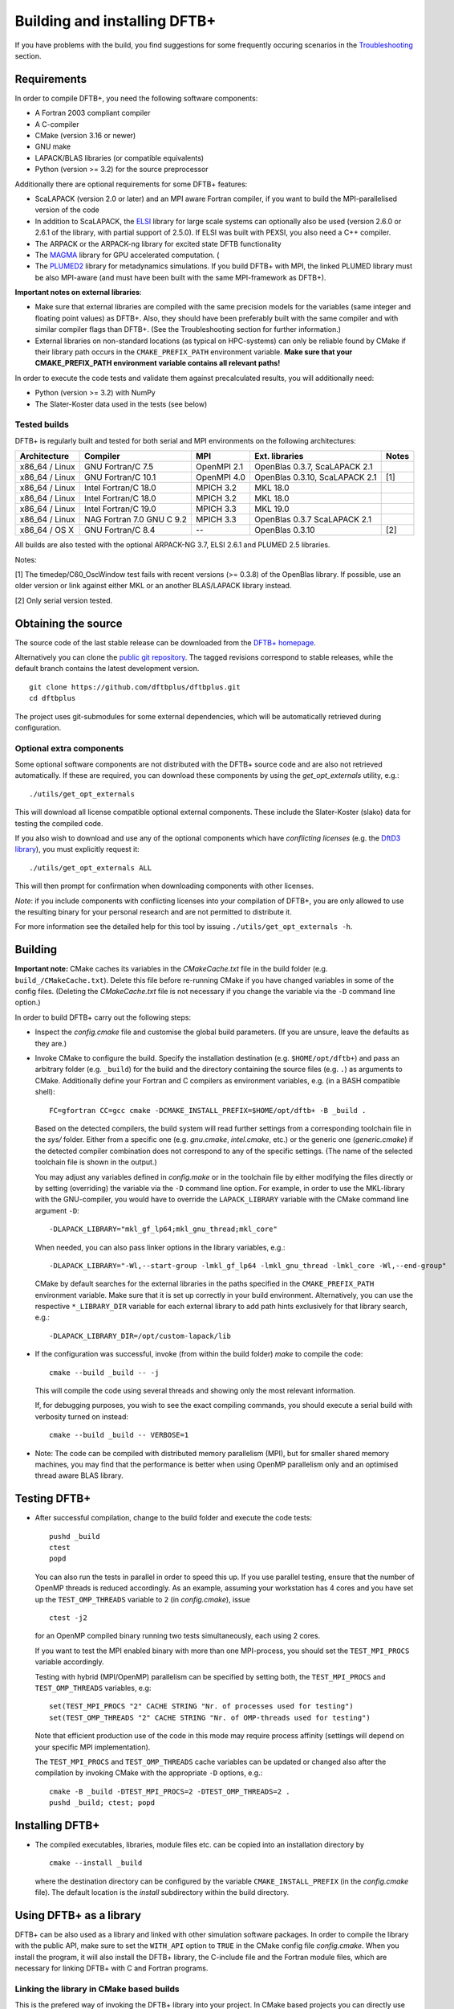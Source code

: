 *****************************
Building and installing DFTB+
*****************************

If you have problems with the build, you find suggestions for some frequently
occuring scenarios in the `Troubleshooting <#troubleshooting>`_ section.
     

Requirements
============

In order to compile DFTB+, you need the following software components:

* A Fortran 2003 compliant compiler

* A C-compiler

* CMake (version 3.16 or newer)

* GNU make

* LAPACK/BLAS libraries (or compatible equivalents)

* Python (version >= 3.2) for the source preprocessor

Additionally there are optional requirements for some DFTB+ features:

* ScaLAPACK (version 2.0 or later) and an MPI aware Fortran compiler, if you
  want to build the MPI-parallelised version of the code

* In addition to ScaLAPACK, the `ELSI
  <https://wordpress.elsi-interchange.org/>`_ library for large scale systems
  can optionally also be used (version 2.6.0 or 2.6.1 of the library, with
  partial support of 2.5.0). If ELSI was built with PEXSI, you also need a C++
  compiler.

* The ARPACK or the ARPACK-ng library for excited state DFTB functionality

* The `MAGMA <http://icl.cs.utk.edu/magma/>`_ library for GPU accelerated
  computation. (

* The `PLUMED2 <https://github.com/plumed/plumed2>`_ library for metadynamics
  simulations. If you build DFTB+ with MPI, the linked PLUMED library must be
  also MPI-aware (and must have been built with the same MPI-framework as
  DFTB+).

**Important notes on external libraries**:

* Make sure that external libraries are compiled with the same precision models
  for the variables (same integer and floating point values) as DFTB+. Also,
  they should have been preferably built with the same compiler and with similar
  compiler flags than DFTB+. (See the Troubleshooting section for further
  information.)

* External libraries on non-standard locations (as typical on HPC-systems) can
  only be reliable found by CMake if their library path occurs in the
  ``CMAKE_PREFIX_PATH`` environment variable. **Make sure that your
  CMAKE_PREFIX_PATH environment variable contains all relevant paths!**

In order to execute the code tests and validate them against precalculated
results, you will additionally need:

* Python (version >= 3.2) with NumPy

* The Slater-Koster data used in the tests (see below)


Tested builds
-------------

DFTB+ is regularly built and tested for both serial and MPI environments on the
following architectures:

+---------------+----------------------+-------------+------------------+-----+
| Architecture  | Compiler             | MPI         | Ext. libraries   |Notes|
+===============+======================+=============+==================+=====+
| x86_64 /      | GNU Fortran/C 7.5    | OpenMPI 2.1 | OpenBlas 0.3.7,  |     |
| Linux         |                      |             | ScaLAPACK 2.1    |     |
+---------------+----------------------+-------------+------------------+-----+
| x86_64 /      | GNU Fortran/C 10.1   | OpenMPI 4.0 | OpenBlas 0.3.10, | [1] |
| Linux         |                      |             | ScaLAPACK 2.1    |     |
+---------------+----------------------+-------------+------------------+-----+
| x86_64 /      | Intel Fortran/C 18.0 | MPICH 3.2   | MKL 18.0         |     |
| Linux         |                      |             |                  |     |
+---------------+----------------------+-------------+------------------+-----+
| x86_64 /      | Intel Fortran/C 18.0 | MPICH 3.2   | MKL 18.0         |     |
| Linux         |                      |             |                  |     |
+---------------+----------------------+-------------+------------------+-----+
| x86_64 /      | Intel Fortran/C 19.0 | MPICH 3.3   | MKL 19.0         |     |
| Linux         |                      |             |                  |     |
+---------------+----------------------+-------------+------------------+-----+
| x86_64 /      | NAG Fortran 7.0      | MPICH 3.3   | OpenBlas 0.3.7   |     |
| Linux         | GNU C 9.2            |             | ScaLAPACK 2.1    |     |
+---------------+----------------------+-------------+------------------+-----+
| x86_64 /      | GNU Fortran/C 8.4    | --          | OpenBlas 0.3.10  | [2] |
| OS X          |                      |             |                  |     |
|               |                      |             |                  |     |
+---------------+----------------------+-------------+------------------+-----+

All builds are also tested with the optional ARPACK-NG 3.7, ELSI 2.6.1 and
PLUMED 2.5 libraries.

Notes:

[1] The timedep/C60_OscWindow test fails with recent versions (>= 0.3.8) of the
OpenBlas library. If possible, use an older version or link against either MKL
or an another BLAS/LAPACK library instead.

[2] Only serial version tested.


Obtaining the source
====================

The source code of the last stable release can be downloaded from the `DFTB+
homepage <https://www.dftbplus.org/download/dftb-stable/>`_.

Alternatively you can clone the `public git repository
<https://github.com/dftbplus/dftbplus>`_. The tagged revisions correspond to
stable releases, while the default branch contains the latest development
version. ::

  git clone https://github.com/dftbplus/dftbplus.git
  cd dftbplus

The project uses git-submodules for some external dependencies, which will be
automatically retrieved during configuration.


Optional extra components
-------------------------

Some optional software components are not distributed with the DFTB+ source code
and are also not retrieved automatically. If these are required, you can
download these components by using the `get_opt_externals` utility, e.g.::

  ./utils/get_opt_externals

This will download all license compatible optional external components. These
include the Slater-Koster (slako) data for testing the compiled code.

If you also wish to download and use any of the optional components which have
*conflicting licenses* (e.g. the `DftD3 library
<https://github.com/aradi/dftd3-lib>`_), you must explicitly request it::

  ./utils/get_opt_externals ALL

This will then prompt for confirmation when downloading components with other
licenses.

*Note*: if you include components with conflicting licenses into your
compilation of DFTB+, you are only allowed to use the resulting binary for your
personal research and are not permitted to distribute it.

For more information see the detailed help for this tool by issuing
``./utils/get_opt_externals -h``.


Building
========

**Important note:** CMake caches its variables in the `CMakeCache.txt` file in
the build folder (e.g. ``build_/CMakeCache.txt``). Delete this file before
re-running CMake if you have changed variables in some of the config
files. (Deleting the `CMakeCache.txt` file is not necessary if you change the
variable via the ``-D`` command line option.)

In order to build DFTB+ carry out the following steps:

* Inspect the `config.cmake` file and customise the global build parameters. (If
  you are unsure, leave the defaults as they are.)

* Invoke CMake to configure the build. Specify the installation destination
  (e.g. ``$HOME/opt/dftb+``) and pass an arbitrary folder (e.g. ``_build``) for
  the build and the directory containing the source files (e.g. ``.``) as
  arguments to CMake. Additionally define your Fortran and C compilers as
  environment variables, e.g. (in a BASH compatible shell)::

    FC=gfortran CC=gcc cmake -DCMAKE_INSTALL_PREFIX=$HOME/opt/dftb+ -B _build .

  Based on the detected compilers, the build system will read further settings
  from a corresponding toolchain file in the `sys/` folder. Either from a
  specific one (e.g. `gnu.cmake`, `intel.cmake`, etc.) or the generic one
  (`generic.cmake`) if the detected compiler combination does not correspond to
  any of the specific settings. (The name of the selected toolchain file is
  shown in the output.)

  You may adjust any variables defined in `config.make` or in the toolchain file
  by either modifying the files directly or by setting (overriding) the variable
  via the ``-D`` command line option. For example, in order to use the
  MKL-library with the GNU-compiler, you would have to override the
  ``LAPACK_LIBRARY`` variable with the CMake command line argument ``-D``::

    -DLAPACK_LIBRARY="mkl_gf_lp64;mkl_gnu_thread;mkl_core"

  When needed, you can also pass linker options in the library variables, e.g.::

    -DLAPACK_LIBRARY="-Wl,--start-group -lmkl_gf_lp64 -lmkl_gnu_thread -lmkl_core -Wl,--end-group"

  CMake by default searches for the external libraries in the paths specified
  in the ``CMAKE_PREFIX_PATH`` environment variable. Make sure that it is set up
  correctly in your build environment. Alternatively, you can use the respective
  ``*_LIBRARY_DIR`` variable for each external library to add path hints
  exclusively for that library search, e.g.::

    -DLAPACK_LIBRARY_DIR=/opt/custom-lapack/lib

* If the configuration was successful, invoke (from within the build folder)
  `make` to compile the code::

    cmake --build _build -- -j

  This will compile the code using several threads and showing only the most
  relevant information.

  If, for debugging purposes, you wish to see the exact compiling commands, you
  should execute a serial build with verbosity turned on instead::

    cmake --build _build -- VERBOSE=1

* Note: The code can be compiled with distributed memory parallelism (MPI), but
  for smaller shared memory machines, you may find that the performance is
  better when using OpenMP parallelism only and an optimised thread aware BLAS
  library.


Testing DFTB+
=============

* After successful compilation, change to the build folder and execute the code
  tests::

    pushd _build
    ctest
    popd

  You can also run the tests in parallel in order to speed this up.  If you use
  parallel testing, ensure that the number of OpenMP threads is reduced
  accordingly. As an example, assuming your workstation has 4 cores and you have
  set up the ``TEST_OMP_THREADS`` variable to ``2`` (in `config.cmake`), issue
  ::

    ctest -j2

  for an OpenMP compiled binary running two tests simultaneously, each using 2
  cores.

  If you want to test the MPI enabled binary with more than one MPI-process, you
  should set the ``TEST_MPI_PROCS`` variable accordingly.

  Testing with hybrid (MPI/OpenMP) parallelism can be specified by setting both,
  the ``TEST_MPI_PROCS`` and ``TEST_OMP_THREADS`` variables, e.g::

    set(TEST_MPI_PROCS "2" CACHE STRING "Nr. of processes used for testing")
    set(TEST_OMP_THREADS "2" CACHE STRING "Nr. of OMP-threads used for testing")

  Note that efficient production use of the code in this mode may require
  process affinity (settings will depend on your specific MPI implementation).

  The ``TEST_MPI_PROCS`` and ``TEST_OMP_THREADS`` cache variables can be updated
  or changed also after the compilation by invoking CMake with the appropriate
  ``-D`` options, e.g.::

    cmake -B _build -DTEST_MPI_PROCS=2 -DTEST_OMP_THREADS=2 .
    pushd _build; ctest; popd


Installing DFTB+
================

* The compiled executables, libraries, module files etc. can be copied into an
  installation directory by ::

    cmake --install _build

  where the destination directory can be configured by the variable
  ``CMAKE_INSTALL_PREFIX`` (in the `config.cmake` file). The default location is
  the `install` subdirectory within the build directory.


Using DFTB+ as a library
========================

DFTB+ can be also used as a library and linked with other simulation software
packages. In order to compile the library with the public API, make sure to set
the ``WITH_API`` option to ``TRUE`` in the CMake config file
`config.cmake`. When you install the program, it will also install the DFTB+
library, the C-include file and the Fortran module files, which are necessary
for linking DFTB+ with C and Fortran programs.


Linking the library in CMake based builds
-----------------------------------------

This is the prefered way of invoking the DFTB+ library into your project.  In
CMake based projects you can directly use the CMake export file of DFTB+, which
is installed in the `lib/cmake/dftbplus/` folder in the installation folder. It
exports the target ``DftbPlus::DftbPlus`` which you can use to obtain all
necessary compiler, include and linking options. Your projects `CMakeLists.txt`,
should like something like below::

  project(DftbPlusTest LANGUAGES Fortran C)
  find_package(DftbPlus REQUIRED)
  add_executable(testprogram testprogram.f90)
  target_link(testprogram DftbPlus::DftbPlus)

Note, that this will link all libraries in the correct order, which where
compiled during the DFTB+ build (e.g. libdftd3, libnegf, etc.). It will
additionally contain target dependencies on the external libraries needed to
create standalone applications with DFTB+ (e.g. ``LAPACK::LAPACK``,
``Scalapack::Scalapack``, ``Arpack::Arpack``, ``Plumed::Plumed``,
``Magma::Magma``, etc.). You can either use the CMake find-modules shipped with
the DFTB+ source to find those libraries (and to define the corresponding
targets) or create your own ones, provided they define the appropriate CMake
targets. The ELSI library offers a CMake export file providing the
``elsi::elsi`` target. Make sure, that CMake can find this export file if the
DFTB+ library was compiled with ELSI support (e.g. by setting up the environment
variable ``CMAKE_PREFIX_PATH`` correctly).


Linking the library in non-CMake based builds
---------------------------------------------

Depending on the choice of external components and whether you want to link
DFTB+ to a C or a Fortran binary, you may need different compilation flags and
linker options. You can look up the necessary compiler flags and linker options
in the `dftbplus.pc` pkg-config file, which is usually installed into the
`lib/pkgconfig` folder in the installation directory. You can either inspect the
file directly, or use the ``pkg-config`` tool::

  export PKG_CONFIG_PATH=${PKG_CONFIG_PATH}:DFTBPLUS_INSTALL_FOLDER/lib/pkgconfig
  pkg-config --cflags dftbplus   # compilation flags (e.g. include options)
  pkg-config --libs dftbplus     # library linking options
  pkg-config --static --libs dftbplus   # library linking options for static linking

Note, that the flags and libraries shown are either for linking with Fortran or
with C, depending on the value of the configuration option
``PKGCONFIG_LANGUAGE``.

If you compile DFTB+ with ELSI, PLUMED or MAGMA-support, make sure that
pkg-config can find the respective pkconfig files, as those libraries are
declared as dependencies in the DFTB+ pkg-config file. For external dependencies
without pkg-config files (e.g. mbd, negf) the options for linking those
libraries can not be queried via pkg-config and must be added manually.


Generating developer documentation
==================================

Developer documentation can be generated using the FORD source code
documentation generator by issuing ::

  cd doc/dftb+/ford && ford dftbplus-project-file.md

in the main source directory. The documentation will be created in the
`doc/dftb+/ford/doc` folder.


Developer build instructions
============================

You should avoid to customize the build by changing the variables in the CMake
config files directly as your changes may accidently be checked in into the
repository. Create a customized CMake config file instead, where you
pre-populate the appropriate cache variables. Use the `-C` option to load that
file::

  FC=gfortran CC=gcc cmake -C custom.cmake -B _build .

The customized config file is read by CMake before the compiler detection. If
your config file contains toolchain dependent options, consider to define the
``DFTBPPLUS_TOOLCHAIN`` environment variable and query it in your config file.

See this `CMake customization file
<https://gist.github.com/aradi/39ab88acfbacc3b2f44d1e41e4da15e7>`_ for a
template.


Advanced build configuration (e.g. for packagers)
=================================================

Controlling the toolchain file selection
----------------------------------------

You can override the toolchain file selection by passing the
``-DTOOLCHAIN_FILE`` option with the name of the file to read, e.g.::

  -DTOOLCHAIN_FILE=/somepath/myintelgnu.cmake

or by setting the toolchain file path in the ``DFTBPLUS_TOOCHAIN_FILE``
environment variable. If the customized toolchain file is within the `sys/`
folder, you may also use the ``-DTOOLCHAIN`` option or the
``DFTBPLUS_TOOLCHAIN`` environment variable with the plain name of the file
(without the full path) instead::

    -DTOOLCHAIN=gnu .

Similarly, you can use an alternative build config file instead of
`config.cmake` by specifying it with the ``-DBUILD_CONFIG_FILE`` option or by
defining the ``DFTBPLUS_BUILD_CONFIG_FILE`` environment variable.


Preventing the download of external sources
-------------------------------------------

Depending on the value of the ``HYBRID_CONFIG_METHODS`` configuration variable,
some dependencies (e.g. mbd, negf, mpifx, scalapackfx) are automatically
downloaded during the configuration phase and built during the DFTB+ build
process. If you want to ensure that nothing gets downloaded during the build,
pass the variable definition ::

  -DHYBRID_CONFIG_METHODS="Find"
  
to CMake during the configuration. In this case CMake will try to find those
dependencies in the system only (by searching in the standard system paths and
in the locations defined in the environment variable ``CMAKE_PREFIX_PATH``) and
stop if any of components was not found.


Troubleshooting
===============

* **CMake finds the wrong compiler**

  CMake should be guided with the help of the environment variables ``FC``,
  ``CC`` (and eventually ``CXX``) to make sure it uses the right compilers,
  e.g. ::

    FC=gfortran CC=gcc cmake [...]


* **CMake fails to find a library / finds the wrong version of a library**

  This is in most cases a problem due to a misconfigured ``CMAKE_PREFIX_PATH``
  environment variable. It is essential, that the ``CMAKE_PREFIX_PATH``
  environment variable contains all paths (besides the default system paths),
  which CMake should search when trying to find a library. Extend the library
  path if needed, e.g. ::

    CMAKE_PREFIX_PATH="/opt/somelib:${CMAKE_PREFIX_PATH}" cmake [...]


* **ScaLAPACK detection on Ubuntu 20.4 LTS fails**

  The OpenMPI version of ScaLAPACK on Ubuntu 20.4 LTS exports an incorrect CMake
  config file (as of October 2020), which refers to an non-existing
  library. Setting the library name with the ``SCALAPACK_LIBRARY`` variable explicitely,
  e.g. ::

    cmake -DSCALAPACK_LIBRARY=scalapack-openmpi [...]

  should fix the problem.


* **My library settings in a "_LIBRARIES" variable are ignored**

  In order to be consistent with the naming scheme suggeted by the CMake
  documentation, all library related cache variables had been changed to
  singular nouns, e.g. ::

    cmake -DSCALAPACK_LIBRARY=scalapack-openmpi [...]

  **instead** of the original ::

    cmake -DSCALAPACK_LIBRARIES=scalapack-openmpi [...]


* **Fortran libraries compiled with the Intel compiler can not be linked**

  In order to enforce the compliance to the Fortran 2003 standard (e.g. allowing
  the automatic allocation of arrays in expressions), DFTB+ passes the
  ``-standard-semantics`` option to the Intel compiler. All external modern
  Fortran dependencies (e.g. ELSI) must also be compiled by using this compiler
  option to ensure correct linking.

